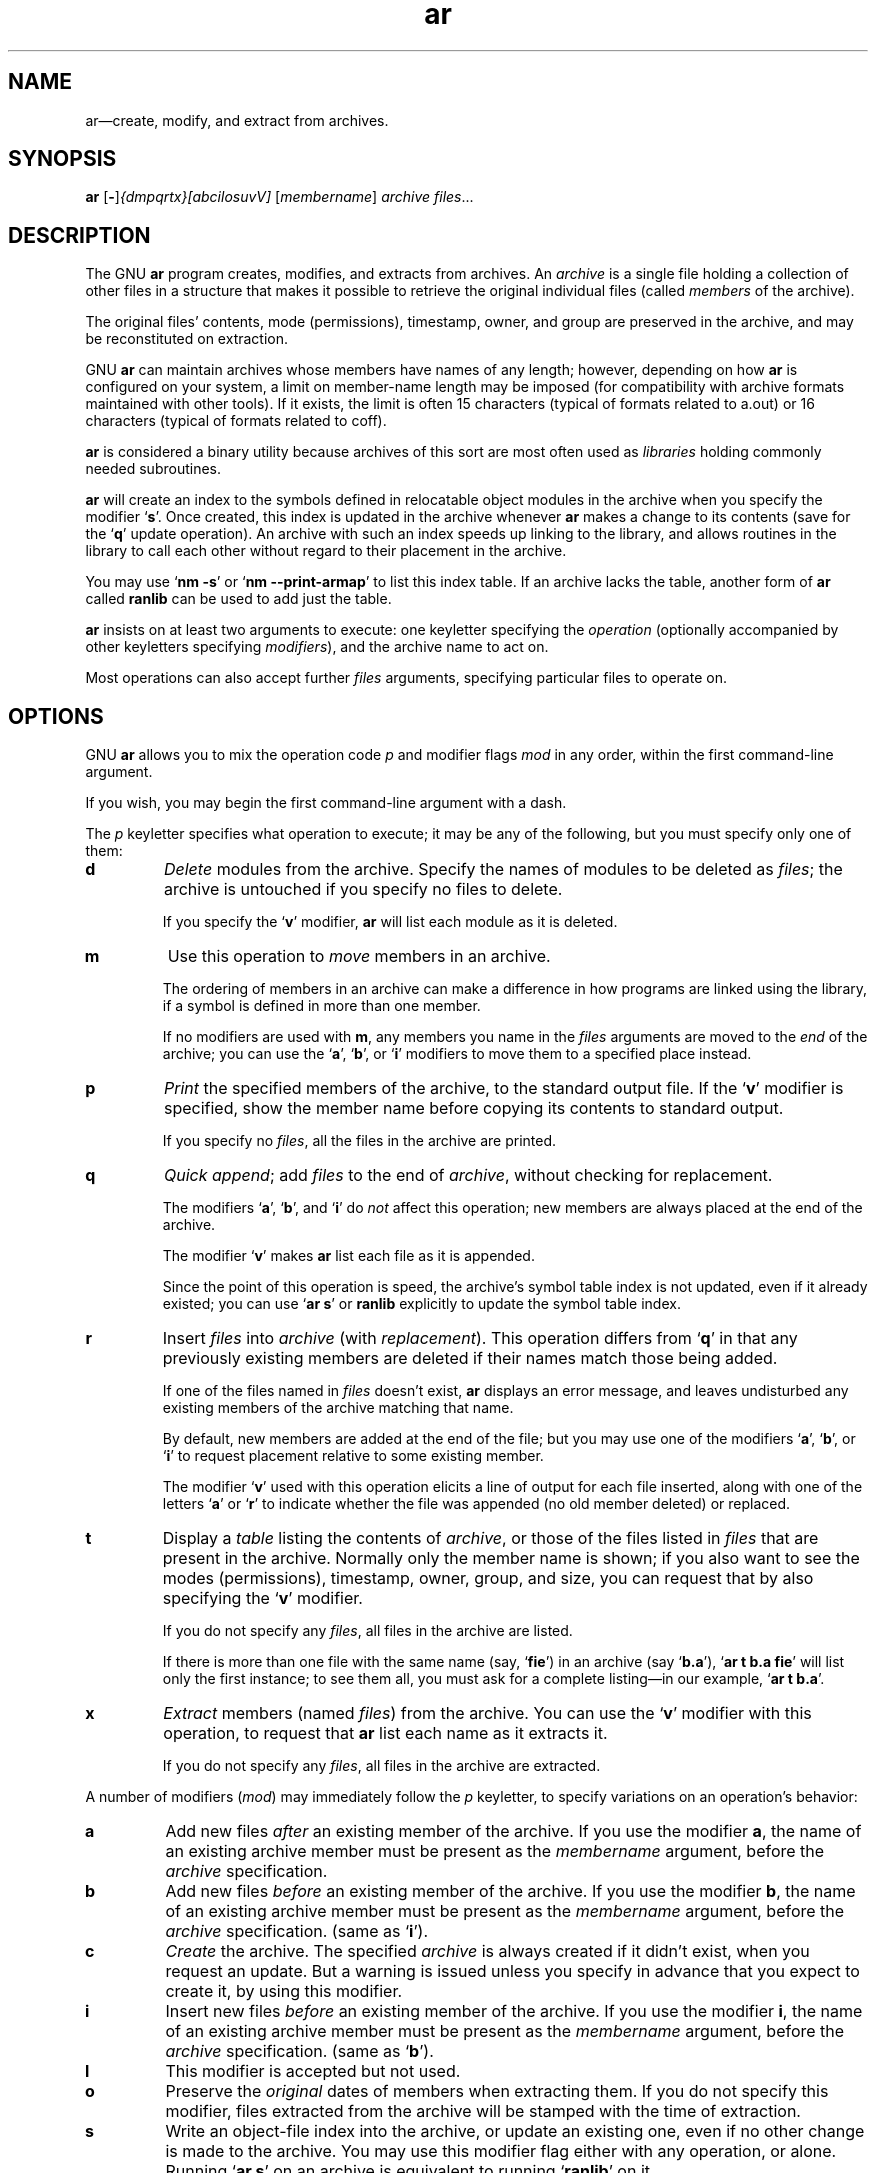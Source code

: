 .\" Copyright (c) 1991 Free Software Foundation
.\" See section COPYING for conditions for redistribution
.TH ar 1 "5 November 1991" "cygnus support" "GNU Development Tools"
.de BP
.sp
.ti \-.2i
\(**
..

.SH NAME
ar\(em\&create, modify, and extract from archives.

.SH SYNOPSIS
.hy 0
.na
.BR ar " [\|" "-" "\|]"\c
.I {dmpqrtx}[abcilosuvV] \c
[\|\c
.I membername\c
\&\|] \c
.I archive\c
\& \c
.I files\c
\&.\|.\|.

.ad b
.hy 1
.SH DESCRIPTION
The GNU \c
.B ar\c
\& program creates, modifies, and extracts from
archives.  An \c
.I archive\c
\& is a single file holding a collection of
other files in a structure that makes it possible to retrieve
the original individual files (called \c
.I members\c
\& of the archive).

The original files' contents, mode (permissions), timestamp, owner, and
group are preserved in the archive, and may be reconstituted on
extraction.  

GNU \c
.B ar\c
\& can maintain archives whose members have names of any
length; however, depending on how \c
.B ar\c
\& is configured on your
system, a limit on member-name length may be imposed (for compatibility
with archive formats maintained with other tools).  If it exists, the
limit is often 15 characters (typical of formats related to a.out) or 16
characters (typical of formats related to coff).

\c
.B ar\c
\& is considered a binary utility because archives of this sort
are most often used as \c
.I libraries\c
\& holding commonly needed
subroutines.

\c
.B ar\c
\& will create an index to the symbols defined in relocatable
object modules in the archive when you specify the modifier `\|\c
.B s\c
\|'.
Once created, this index is updated in the archive whenever \c
.B ar\c
\&
makes a change to its contents (save for the `\|\c
.B q\c
\|' update operation).
An archive with such an index speeds up linking to the library, and
allows routines in the library to call each other without regard to
their placement in the archive.

You may use `\|\c
.B nm \-s\c
\|' or `\|\c
.B nm \-\-print\-armap\c
\|' to list this index
table.  If an archive lacks the table, another form of \c
.B ar\c
\& called
\c
.B ranlib\c
\& can be used to add just the table.

\c
.B ar\c
\& insists on at least two arguments to execute: one
keyletter specifying the \c
.I operation\c
\& (optionally accompanied by other
keyletters specifying \c
.I modifiers\c
\&), and the archive name to act on.

Most operations can also accept further \c
.I files\c
\& arguments,
specifying particular files to operate on.

.SH OPTIONS
GNU \c
.B ar\c
\& allows you to mix the operation code \c
.I p\c
\& and modifier
flags \c
.I mod\c
\& in any order, within the first command-line argument.

If you wish, you may begin the first command-line argument with a
dash.

The \c
.I p\c
\& keyletter specifies what operation to execute; it may be
any of the following, but you must specify only one of them:

.TP
.B d
\c
.I Delete\c
\& modules from the archive.  Specify the names of modules to
be deleted as \c
.I files\c
\&; the archive is untouched if you
specify no files to delete.

If you specify the `\|\c
.B v\c
\|' modifier, \c
.B ar\c
\& will list each module
as it is deleted.

.TP
.B m
Use this operation to \c
.I move\c
\& members in an archive.

The ordering of members in an archive can make a difference in how
programs are linked using the library, if a symbol is defined in more
than one member.  

If no modifiers are used with \c
.B m\c
\&, any members you name in the
\c
.I files\c
\& arguments are moved to the \c
.I end\c
\& of the archive;
you can use the `\|\c
.B a\c
\|', `\|\c
.B b\c
\|', or `\|\c
.B i\c
\|' modifiers to move them to a
specified place instead.

.TP
.B p
\c
.I Print\c
\& the specified members of the archive, to the standard
output file.  If the `\|\c
.B v\c
\|' modifier is specified, show the member
name before copying its contents to standard output.

If you specify no \c
.I files\c
\&, all the files in the archive are printed.

.TP
.B q
\c
.I Quick append\c
\&; add \c
.I files\c
\& to the end of \c
.I archive\c
\&,
without checking for replacement.  

The modifiers `\|\c
.B a\c
\|', `\|\c
.B b\c
\|', and `\|\c
.B i\c
\|' do \c
.I not\c
\& affect this
operation; new members are always placed at the end of the archive.

The modifier `\|\c
.B v\c
\|' makes \c
.B ar\c
\& list each file as it is appended.

Since the point of this operation is speed, the archive's symbol table
index is not updated, even if it already existed; you can use `\|\c
.B ar s\c
\|' or
\c
.B ranlib\c
\& explicitly to update the symbol table index.

.TP
.B r
Insert \c
.I files\c
\& into \c
.I archive\c
\& (with \c
.I replacement\c
\&). This
operation differs from `\|\c
.B q\c
\|' in that any previously existing members
are deleted if their names match those being added.

If one of the files named in \c
.I files\c
\& doesn't exist, \c
.B ar\c
\&
displays an error message, and leaves undisturbed any existing members
of the archive matching that name.

By default, new members are added at the end of the file; but you may
use one of the modifiers `\|\c
.B a\c
\|', `\|\c
.B b\c
\|', or `\|\c
.B i\c
\|' to request
placement relative to some existing member.

The modifier `\|\c
.B v\c
\|' used with this operation elicits a line of
output for each file inserted, along with one of the letters `\|\c
.B a\c
\|' or
`\|\c
.B r\c
\|' to indicate whether the file was appended (no old member
deleted) or replaced.

.TP
.B t
Display a \c
.I table\c
\& listing the contents of \c
.I archive\c
\&, or those
of the files listed in \c
.I files\c
\& that are present in the
archive.  Normally only the member name is shown; if you also want to
see the modes (permissions), timestamp, owner, group, and size, you can
request that by also specifying the `\|\c
.B v\c
\|' modifier.

If you do not specify any \c
.I files\c
\&, all files in the archive
are listed.

If there is more than one file with the same name (say, `\|\c
.B fie\c
\|') in
an archive (say `\|\c
.B b.a\c
\|'), `\|\c
.B ar t b.a fie\c
\|' will list only the
first instance; to see them all, you must ask for a complete
listing\(em\&in our example, `\|\c
.B ar t b.a\c
\|'.

.TP
.B x
\c
.I Extract\c
\& members (named \c
.I files\c
\&) from the archive.  You can
use the `\|\c
.B v\c
\|' modifier with this operation, to request that
\c
.B ar\c
\& list each name as it extracts it.

If you do not specify any \c
.I files\c
\&, all files in the archive
are extracted.

.PP

A number of modifiers (\c
.I mod\c
\&) may immediately follow the \c
.I p\c
\&
keyletter, to specify variations on an operation's behavior:

.TP
.B a
Add new files \c
.I after\c
\& an existing member of the
archive.  If you use the modifier \c
.B a\c
\&, the name of an existing archive
member must be present as the \c
.I membername\c
\& argument, before the
\c
.I archive\c
\& specification.

.TP
.B b
Add new files \c
.I before\c
\& an existing member of the
archive.  If you use the modifier \c
.B b\c
\&, the name of an existing archive
member must be present as the \c
.I membername\c
\& argument, before the
\c
.I archive\c
\& specification.  (same as `\|\c
.B i\c
\|').

.TP
.B c
\c
.I Create\c
\& the archive.  The specified \c
.I archive\c
\& is always
created if it didn't exist, when you request an update.  But a warning is
issued unless you specify in advance that you expect to create it, by
using this modifier.

.TP
.B i
Insert new files \c
.I before\c
\& an existing member of the
archive.  If you use the modifier \c
.B i\c
\&, the name of an existing archive
member must be present as the \c
.I membername\c
\& argument, before the
\c
.I archive\c
\& specification.  (same as `\|\c
.B b\c
\|').

.TP
.B l
This modifier is accepted but not used.

.TP
.B o
Preserve the \c
.I original\c
\& dates of members when extracting them.  If
you do not specify this modifier, files extracted from the archive
will be stamped with the time of extraction.

.TP
.B s
Write an object-file index into the archive, or update an existing one,
even if no other change is made to the archive.  You may use this modifier
flag either with any operation, or alone.  Running `\|\c
.B ar s\c
\|' on an
archive is equivalent to running `\|\c
.B ranlib\c
\|' on it.

.TP
.B u
Normally, \c
.B ar r\c
\&.\|.\|. inserts all files
listed into the archive.  If you would like to insert \c
.I only\c
\& those
of the files you list that are newer than existing members of the same
names, use this modifier.  The `\|\c
.B u\c
\|' modifier is allowed only for the
operation `\|\c
.B r\c
\|' (replace).  In particular, the combination `\|\c
.B qu\c
\|' is
not allowed, since checking the timestamps would lose any speed
advantage from the operation `\|\c
.B q\c
\|'.

.TP
.B v
This modifier requests the \c
.I verbose\c
\& version of an operation.  Many
operations display additional information, such as filenames processed,
when the modifier `\|\c
.B v\c
\|' is appended.

.TP
.B V
This modifier shows the version number of
.BR ar .

.PP

.SH "SEE ALSO"
.RB "`\|" binutils "\|'"
entry in 
.B
info\c
\&; 
.I
The GNU Binary Utilities\c
, Roland H. Pesch (October 1991).
.BR nm ( 1 )\c
\&,
.BR ranlib( 1 )\c
\&.

.SH COPYING
Copyright (c) 1991 Free Software Foundation, Inc.
.PP
Permission is granted to make and distribute verbatim copies of
this manual provided the copyright notice and this permission notice
are preserved on all copies.
.PP
Permission is granted to copy and distribute modified versions of this
manual under the conditions for verbatim copying, provided that the
entire resulting derived work is distributed under the terms of a
permission notice identical to this one.
.PP
Permission is granted to copy and distribute translations of this
manual into another language, under the above conditions for modified
versions, except that this permission notice may be included in
translations approved by the Free Software Foundation instead of in
the original English.

